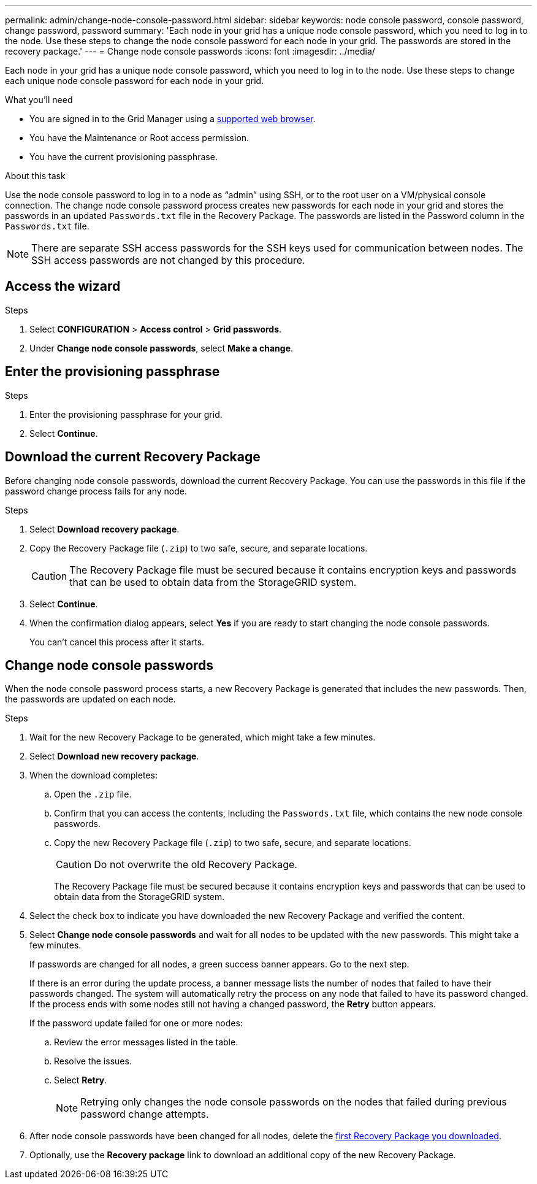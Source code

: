 ---
permalink: admin/change-node-console-password.html
sidebar: sidebar
keywords: node console password, console password, change password, password
summary: 'Each node in your grid has a unique node console password, which you need to log in to the node. Use these steps to change the node console password for each node in your grid. The passwords are stored in the recovery package.'
---
= Change node console passwords
:icons: font
:imagesdir: ../media/

[.lead]
Each node in your grid has a unique node console password, which you need to log in to the node. Use these steps to change each unique node console password for each node in your grid.

.What you'll need

* You are signed in to the Grid Manager using a link:../admin/web-browser-requirements.html[supported web browser].
* You have the Maintenance or Root access permission.
* You have the current provisioning passphrase.

.About this task

Use the node console password to log in to a node as “admin” using SSH, or to the root user on a VM/physical console connection. The change node console password process creates new passwords for each node in your grid and stores the passwords in an updated `Passwords.txt` file in the Recovery Package. The passwords are listed in the Password column in the `Passwords.txt` file. 

NOTE: There are separate SSH access passwords for the SSH keys used for communication between nodes. The SSH access passwords are not changed by this procedure.

== Access the wizard

.Steps
. Select *CONFIGURATION* > *Access control* > *Grid passwords*.

. Under *Change node console passwords*, select *Make a change*.

== Enter the provisioning passphrase

.Steps

. Enter the provisioning passphrase for your grid.

. Select *Continue*.

== [[download-current]]Download the current Recovery Package

Before changing node console passwords, download the current Recovery Package. You can use the passwords in this file if the password change process fails for any node.

.Steps

. Select *Download recovery package*.

. Copy the Recovery Package file (`.zip`) to two safe, secure, and separate locations.
+
CAUTION: The Recovery Package file must be secured because it contains encryption keys and passwords that can be used to obtain data from the StorageGRID system.

. Select *Continue*.

. When the confirmation dialog appears, select *Yes* if you are ready to start changing the node console passwords.
+
You can't cancel this process after it starts.

== Change node console passwords

When the node console password process starts, a new Recovery Package is generated that includes the new passwords. Then, the passwords are updated on each node.

.Steps

. Wait for the new Recovery Package to be generated, which might take a few minutes.

. Select *Download new recovery package*. 

. When the download completes:

.. Open the `.zip` file.
.. Confirm that you can access the contents, including the `Passwords.txt` file, which contains the new node console passwords.
.. Copy the new Recovery Package file (`.zip`) to two safe, secure, and separate locations.
+
CAUTION: Do not overwrite the old Recovery Package.
+
The Recovery Package file must be secured because it contains encryption keys and passwords that can be used to obtain data from the StorageGRID system.

. Select the check box to indicate you have downloaded the new Recovery Package and verified the content.

. Select *Change node console passwords* and wait for all nodes to be updated with the new passwords. This might take a few minutes.
+
If passwords are changed for all nodes, a green success banner appears. Go to the next step.
+
If there is an error during the update process, a banner message lists the number of nodes that failed to have their passwords changed. The system will automatically retry the process on any node that failed to have its password changed. If the process ends with some nodes still not having a changed password, the *Retry* button appears.
+
If the password update failed for one or more nodes: 

.. Review the error messages listed in the table.
.. Resolve the issues.
.. Select *Retry*.
+
NOTE: Retrying only changes the node console passwords on the nodes that failed during previous password change attempts. 

. After node console passwords have been changed for all nodes, delete the <<download-current,first Recovery Package you downloaded>>.

. Optionally, use the *Recovery package* link to download an additional copy of the new Recovery Package.
